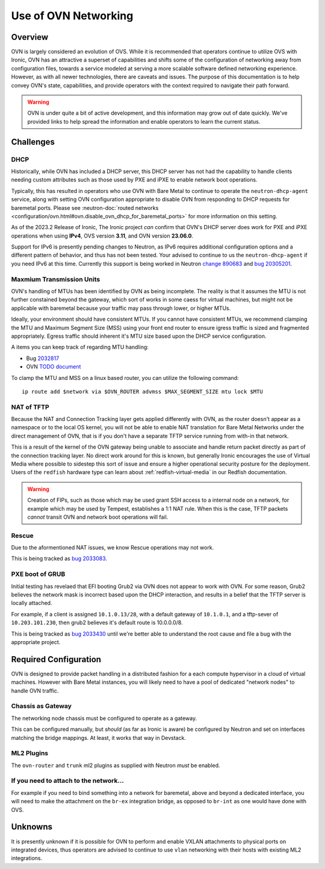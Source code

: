 =====================
Use of OVN Networking
=====================

Overview
========

OVN is largely considered an evolution of OVS. While it is recommended that
operators continue to utilize OVS with Ironic, OVN has an attractive a
superset of capabilities and shifts some of the configuration of networking
away from configuration files, towards a service modeled at serving a more
scalable software defined networking experience. However, as with all newer
technologies, there are caveats and issues. The purpose of this documentation
is to help convey OVN's state, capabilities, and provide operators with
the context required to navigate their path forward.

.. Warning:: OVN is under quite a bit of active development, and this
             information may grow out of date quickly. We've provided links
             to help spread the information and enable operators to learn
             the current status.

Challenges
==========

DHCP
----

Historically, while OVN has included a DHCP server, this DHCP server has not
had the capability to handle clients needing custom attributes such as those
used by PXE and iPXE to enable network boot operations.

Typically, this has resulted in operators who use OVN with Bare Metal to
continue to operate the ``neutron-dhcp-agent`` service, along with setting
OVN configuration appropriate to disable OVN from responding to DHCP requests
for baremetal ports. Please see
:neutron-doc:`routed networks <configuration/ovn.html#ovn.disable_ovn_dhcp_for_baremetal_ports>`
for more information on this setting.

As of the 2023.2 Release of Ironic, The Ironic project *can* confirm that
OVN's DHCP server does work for PXE and iPXE operations when using **IPv4**,
OVS version **3.11**, and OVN version **23.06.0**.

Support for IPv6 is presently pending changes to Neutron, as IPv6 requires
additional configuration options and a different pattern of behavior, and
thus has not been tested. Your advised to continue to us the
``neutron-dhcp-agent`` if you need IPv6 at this time. Currently this support
is being worked in Neutron
`change 890683 <https://review.opendev.org/c/openstack/neutron/+/890683>`_ and
`bug 20305201 <https://bugs.launchpad.net/neutron/+bug/20305201>`_.

Maxmium Transmission Units
--------------------------

OVN's handling of MTUs has been identified by OVN as being incomplete.
The reality is that it assumes the MTU is not further constained beyond
the gateway, which sort of works in some caess for virtual machines, but
might not be applicable with baremetal because your traffic may pass
through lower, or higher MTUs.

Ideally, your environment should have consistent MTUs. If you cannot have
consistent MTUs, we recommend clamping the MTU and Maximum Segment Size
(MSS) using your front end router to ensure igress traffic is sized and
fragmented appropriately. Egress traffic should inherent it's MTU size
based upon the DHCP service configuration.

A items you can keep track of regarding MTU handling:

* Bug `2032817 <https://bugs.launchpad.net/neutron/+bug/2032817>`_
* OVN `TODO document <https://github.com/ovn-org/ovn/blob/main/TODO.rst>`_

To clamp the MTU and MSS on a linux based router, you can utilize the
following command::

  ip route add $network via $OVN_ROUTER advmss $MAX_SEGMENT_SIZE mtu lock $MTU

NAT of TFTP
-----------

Because the NAT and Connection Tracking layer gets applied differently with
OVN, as the router doesn't appear as a namespace or to the local OS kernel,
you will not be able to enable NAT translation for Bare Metal Networks
under the direct management of OVN, that is if you don't have a separate
TFTP service running from with-in that network.

This is a result of the kernel of the OVN gateway being unable to associate
and handle return packet directly as part of the connection tracking layer.
No direct work around for this is known, but generally Ironic encourages the
use of Virtual Media where possible to sidestep this sort of issue and ensure
a higher operational security posture for the deployment. Users of the
``redfish`` hardware type can learn about
:ref:`redfish-virtual-media` in our Redfish documentation.

.. Warning::
   Creation of FIPs, such as those which may be used grant SSH access to
   a internal node on a network, for example which may be used by Tempest,
   establishes a 1:1 NAT rule. When this is the case, TFTP packets
   *cannot* transit OVN and network boot operations will fail.

Rescue
------

Due to the aformentioned NAT issues, we know Rescue operations may not work.

This is being tracked as `bug 2033083 <https://bugs.launchpad.net/ironic/+bug/2033083>`_.

PXE boot of GRUB
----------------

Initial testing has revelaed that EFI booting Grub2 via OVN does not appear
to work with OVN. For some reason, Grub2 believes the network mask is
incorrect based upon the DHCP interaction, and results in a belief
that the TFTP server is locally attached.

For example, if a client is assigned ``10.1.0.13/28``, with a default
gateway of ``10.1.0.1``, and a tftp-sever of ``10.203.101.230``,
then grub2 believes it's default route is 10.0.0.0/8.

This is being tracked as `bug 2033430 <https://bugs.launchpad.net/ironic/+bug/2033430>`_
until we're better able to understand the root cause and file a bug with the
appropriate project.

Required Configuration
======================

OVN is designed to provide packet handling in a distributed fashion for a
each compute hypervisor in a cloud of virtual machines. However with Bare
Metal instances, you will likely need to have a pool of dedicated
"network nodes" to handle OVN traffic.

Chassis as Gateway
------------------

The networking node chassis must be configured to operate as a gateway.

This can be configured manually, but *should* (as far as Ironic is aware) be
configured by Neutron and set on interfaces matching the bridge mappings. At
least, it works that way in Devstack.

ML2 Plugins
-----------

The ``ovn-router`` and ``trunk`` ml2 plugins as supplied with Neutron
*must* be enabled.

If you need to attach to the network...
---------------------------------------

For example if you need to bind something into a network for baremetal,
above and beyond a dedicated interface, you will need to make the attachment
on the ``br-ex`` integration bridge, as opposed to ``br-int`` as one would
have done with OVS.

Unknowns
========

It is presently unknown if it is possible for OVN to perform and enable VXLAN
attachments to physical ports on integrated devices, thus operators are advised
to continue to use ``vlan`` networking with their hosts with existing ML2
integrations.
